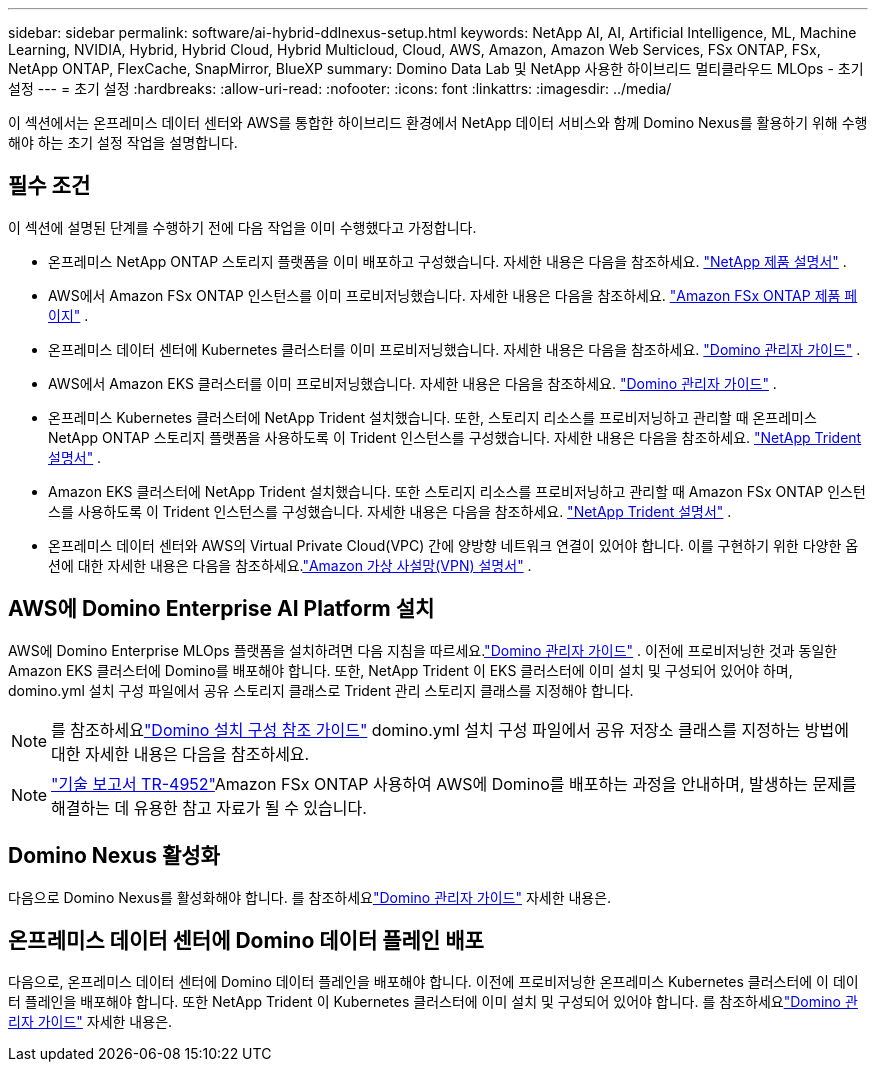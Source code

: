 ---
sidebar: sidebar 
permalink: software/ai-hybrid-ddlnexus-setup.html 
keywords: NetApp AI, AI, Artificial Intelligence, ML, Machine Learning, NVIDIA, Hybrid, Hybrid Cloud, Hybrid Multicloud, Cloud, AWS, Amazon, Amazon Web Services, FSx ONTAP, FSx, NetApp ONTAP, FlexCache, SnapMirror, BlueXP 
summary: Domino Data Lab 및 NetApp 사용한 하이브리드 멀티클라우드 MLOps - 초기 설정 
---
= 초기 설정
:hardbreaks:
:allow-uri-read: 
:nofooter: 
:icons: font
:linkattrs: 
:imagesdir: ../media/


[role="lead"]
이 섹션에서는 온프레미스 데이터 센터와 AWS를 통합한 하이브리드 환경에서 NetApp 데이터 서비스와 함께 Domino Nexus를 활용하기 위해 수행해야 하는 초기 설정 작업을 설명합니다.



== 필수 조건

이 섹션에 설명된 단계를 수행하기 전에 다음 작업을 이미 수행했다고 가정합니다.

* 온프레미스 NetApp ONTAP 스토리지 플랫폼을 이미 배포하고 구성했습니다. 자세한 내용은 다음을 참조하세요. link:https://www.netapp.com/support-and-training/documentation/["NetApp 제품 설명서"] .
* AWS에서 Amazon FSx ONTAP 인스턴스를 이미 프로비저닝했습니다. 자세한 내용은 다음을 참조하세요. link:https://aws.amazon.com/fsx/netapp-ontap/["Amazon FSx ONTAP 제품 페이지"] .
* 온프레미스 데이터 센터에 Kubernetes 클러스터를 이미 프로비저닝했습니다. 자세한 내용은 다음을 참조하세요. link:https://docs.dominodatalab.com/en/latest/admin_guide/b35e66/admin-guide/["Domino 관리자 가이드"] .
* AWS에서 Amazon EKS 클러스터를 이미 프로비저닝했습니다. 자세한 내용은 다음을 참조하세요. link:https://docs.dominodatalab.com/en/latest/admin_guide/b35e66/admin-guide/["Domino 관리자 가이드"] .
* 온프레미스 Kubernetes 클러스터에 NetApp Trident 설치했습니다.  또한, 스토리지 리소스를 프로비저닝하고 관리할 때 온프레미스 NetApp ONTAP 스토리지 플랫폼을 사용하도록 이 Trident 인스턴스를 구성했습니다. 자세한 내용은 다음을 참조하세요. link:https://docs.netapp.com/us-en/trident/index.html["NetApp Trident 설명서"] .
* Amazon EKS 클러스터에 NetApp Trident 설치했습니다.  또한 스토리지 리소스를 프로비저닝하고 관리할 때 Amazon FSx ONTAP 인스턴스를 사용하도록 이 Trident 인스턴스를 구성했습니다. 자세한 내용은 다음을 참조하세요. link:https://docs.netapp.com/us-en/trident/index.html["NetApp Trident 설명서"] .
* 온프레미스 데이터 센터와 AWS의 Virtual Private Cloud(VPC) 간에 양방향 네트워크 연결이 있어야 합니다.  이를 구현하기 위한 다양한 옵션에 대한 자세한 내용은 다음을 참조하세요.link:https://docs.aws.amazon.com/vpc/latest/userguide/vpn-connections.html["Amazon 가상 사설망(VPN) 설명서"] .




== AWS에 Domino Enterprise AI Platform 설치

AWS에 Domino Enterprise MLOps 플랫폼을 설치하려면 다음 지침을 따르세요.link:https://docs.dominodatalab.com/en/latest/admin_guide/c1eec3/deploy-domino/["Domino 관리자 가이드"] .  이전에 프로비저닝한 것과 동일한 Amazon EKS 클러스터에 Domino를 배포해야 합니다.  또한, NetApp Trident 이 EKS 클러스터에 이미 설치 및 구성되어 있어야 하며, domino.yml 설치 구성 파일에서 공유 스토리지 클래스로 Trident 관리 스토리지 클래스를 지정해야 합니다.


NOTE: 를 참조하세요link:https://docs.dominodatalab.com/en/latest/admin_guide/7f4331/install-configuration-reference/#storage-classes["Domino 설치 구성 참조 가이드"] domino.yml 설치 구성 파일에서 공유 저장소 클래스를 지정하는 방법에 대한 자세한 내용은 다음을 참조하세요.


NOTE: link:https://www.netapp.com/media/79922-tr-4952.pdf["기술 보고서 TR-4952"]Amazon FSx ONTAP 사용하여 AWS에 Domino를 배포하는 과정을 안내하며, 발생하는 문제를 해결하는 데 유용한 참고 자료가 될 수 있습니다.



== Domino Nexus 활성화

다음으로 Domino Nexus를 활성화해야 합니다.  를 참조하세요link:https://docs.dominodatalab.com/en/latest/admin_guide/c65074/nexus-hybrid-architecture/["Domino 관리자 가이드"] 자세한 내용은.



== 온프레미스 데이터 센터에 Domino 데이터 플레인 배포

다음으로, 온프레미스 데이터 센터에 Domino 데이터 플레인을 배포해야 합니다.  이전에 프로비저닝한 온프레미스 Kubernetes 클러스터에 이 데이터 플레인을 배포해야 합니다.  또한 NetApp Trident 이 Kubernetes 클러스터에 이미 설치 및 구성되어 있어야 합니다.  를 참조하세요link:https://docs.dominodatalab.com/en/latest/admin_guide/5781ea/data-planes/["Domino 관리자 가이드"] 자세한 내용은.
